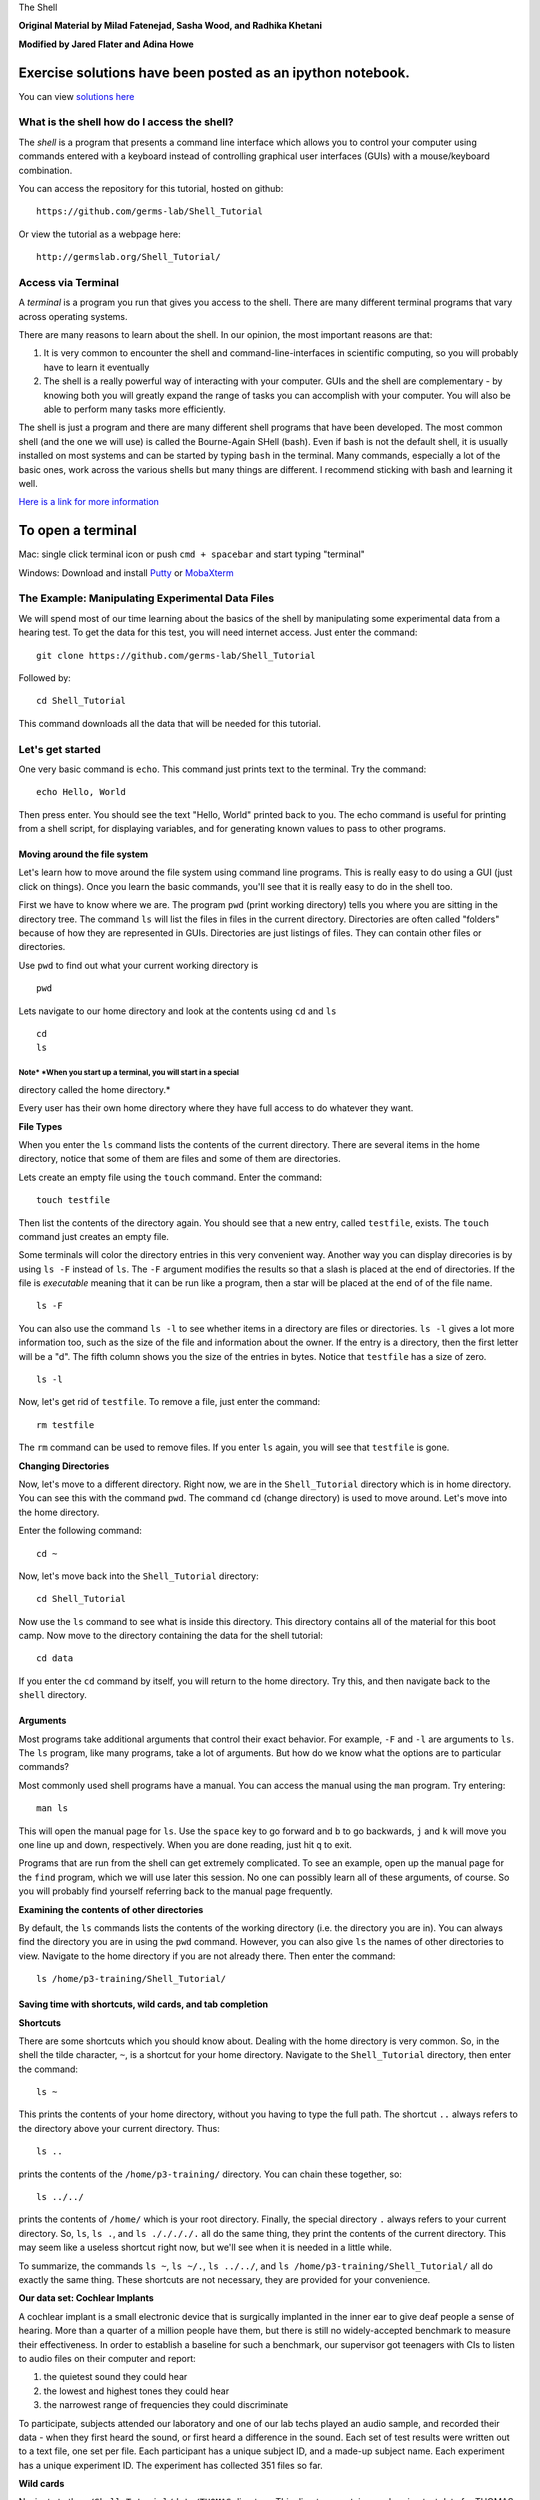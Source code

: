 The Shell

**Original Material by Milad Fatenejad, Sasha Wood, and Radhika
Khetani**

**Modified by Jared Flater and Adina Howe**

Exercise solutions have been posted as an ipython notebook.
~~~~~~~~~~~~~~~~~~~~~~~~~~~~~~~~~~~~~~~~~~~~~~~~~~~~~~~~~~~

You can view `solutions
here <https://nbviewer.jupyter.org/github/germs-lab/softwarecarpentry/blob/master/day1.shell/exercise_solutions.ipynb>`__

What is the shell how do I access the shell?
============================================

The *shell* is a program that presents a command line interface which
allows you to control your computer using commands entered with a
keyboard instead of controlling graphical user interfaces (GUIs) with a
mouse/keyboard combination.

You can access the repository for this tutorial, hosted on github:

::

    https://github.com/germs-lab/Shell_Tutorial

Or view the tutorial as a webpage here:

::

    http://germslab.org/Shell_Tutorial/

Access via Terminal
===================

A *terminal* is a program you run that gives you access to the shell.
There are many different terminal programs that vary across operating
systems.

There are many reasons to learn about the shell. In our opinion, the
most important reasons are that:

1. It is very common to encounter the shell and command-line-interfaces
   in scientific computing, so you will probably have to learn it
   eventually

2. The shell is a really powerful way of interacting with your computer.
   GUIs and the shell are complementary - by knowing both you will
   greatly expand the range of tasks you can accomplish with your
   computer. You will also be able to perform many tasks more
   efficiently.

The shell is just a program and there are many different shell programs
that have been developed. The most common shell (and the one we will
use) is called the Bourne-Again SHell (bash). Even if bash is not the
default shell, it is usually installed on most systems and can be
started by typing ``bash`` in the terminal. Many commands, especially a
lot of the basic ones, work across the various shells but many things
are different. I recommend sticking with bash and learning it well.

`Here is a link for more
information <https://en.wikipedia.org/wiki/Bash_(Unix_shell)>`__

To open a terminal
~~~~~~~~~~~~~~~~~~

Mac: single click terminal icon or push ``cmd + spacebar`` and start
typing "terminal"

Windows: Download and install `Putty <http://www.putty.org>`__ or
`MobaXterm <http://mobaxterm.mobatek.net/download-home-edition.html>`__

The Example: Manipulating Experimental Data Files
=================================================

We will spend most of our time learning about the basics of the shell by
manipulating some experimental data from a hearing test. To get the data
for this test, you will need internet access. Just enter the command:

::

    git clone https://github.com/germs-lab/Shell_Tutorial

Followed by:

::

    cd Shell_Tutorial 

This command downloads all the data that will be needed for this
tutorial.

Let's get started
=================

One very basic command is ``echo``. This command just prints text to the
terminal. Try the command:

::

    echo Hello, World

Then press enter. You should see the text "Hello, World" printed back to
you. The echo command is useful for printing from a shell script, for
displaying variables, and for generating known values to pass to other
programs.

Moving around the file system
-----------------------------

Let's learn how to move around the file system using command line
programs. This is really easy to do using a GUI (just click on things).
Once you learn the basic commands, you'll see that it is really easy to
do in the shell too.

First we have to know where we are. The program ``pwd`` (print working
directory) tells you where you are sitting in the directory tree. The
command ``ls`` will list the files in files in the current directory.
Directories are often called "folders" because of how they are
represented in GUIs. Directories are just listings of files. They can
contain other files or directories.

Use ``pwd`` to find out what your current working directory is

::

    pwd

Lets navigate to our home directory and look at the contents using
``cd`` and ``ls``

::

    cd
    ls    

Note\ * *\ When you start up a terminal, you will start in a special
^^^^^^^^^^^^^^^^^^^^^^^^^^^^^^^^^^^^^^^^^^^^^^^^^^^^^^^^^^^^^^^^^^^^

directory called the home directory.\*

Every user has their own home directory where they have full access to
do whatever they want.

**File Types**

When you enter the ``ls`` command lists the contents of the current
directory. There are several items in the home directory, notice that
some of them are files and some of them are directories.

Lets create an empty file using the ``touch`` command. Enter the
command:

::

    touch testfile

Then list the contents of the directory again. You should see that a new
entry, called ``testfile``, exists. The ``touch`` command just creates
an empty file.

Some terminals will color the directory entries in this very convenient
way. Another way you can display direcories is by using ``ls -F``
instead of ``ls``. The ``-F`` argument modifies the results so that a
slash is placed at the end of directories. If the file is *executable*
meaning that it can be run like a program, then a star will be placed at
the end of of the file name.

::

    ls -F

You can also use the command ``ls -l`` to see whether items in a
directory are files or directories. ``ls -l`` gives a lot more
information too, such as the size of the file and information about the
owner. If the entry is a directory, then the first letter will be a "d".
The fifth column shows you the size of the entries in bytes. Notice that
``testfile`` has a size of zero.

::

    ls -l

Now, let's get rid of ``testfile``. To remove a file, just enter the
command:

::

    rm testfile

The ``rm`` command can be used to remove files. If you enter ``ls``
again, you will see that ``testfile`` is gone.

**Changing Directories**

Now, let's move to a different directory. Right now, we are in the
``Shell_Tutorial`` directory which is in home directory. You can see
this with the command ``pwd``. The command ``cd`` (change directory) is
used to move around. Let's move into the home directory.

Enter the following command:

::

    cd ~

Now, let's move back into the ``Shell_Tutorial`` directory:

::

    cd Shell_Tutorial

Now use the ``ls`` command to see what is inside this directory. This
directory contains all of the material for this boot camp. Now move to
the directory containing the data for the shell tutorial:

::

    cd data

If you enter the ``cd`` command by itself, you will return to the home
directory. Try this, and then navigate back to the ``shell`` directory.

Arguments
---------

Most programs take additional arguments that control their exact
behavior. For example, ``-F`` and ``-l`` are arguments to ``ls``. The
``ls`` program, like many programs, take a lot of arguments. But how do
we know what the options are to particular commands?

Most commonly used shell programs have a manual. You can access the
manual using the ``man`` program. Try entering:

::

    man ls

This will open the manual page for ``ls``. Use the ``space`` key to go
forward and ``b`` to go backwards, ``j`` and ``k`` will move you one
line up and down, respectively. When you are done reading, just hit
``q`` to exit.

Programs that are run from the shell can get extremely complicated. To
see an example, open up the manual page for the ``find`` program, which
we will use later this session. No one can possibly learn all of these
arguments, of course. So you will probably find yourself referring back
to the manual page frequently.

**Examining the contents of other directories**

By default, the ``ls`` commands lists the contents of the working
directory (i.e. the directory you are in). You can always find the
directory you are in using the ``pwd`` command. However, you can also
give ``ls`` the names of other directories to view. Navigate to the home
directory if you are not already there. Then enter the command:

::

    ls /home/p3-training/Shell_Tutorial/ 

Saving time with shortcuts, wild cards, and tab completion
----------------------------------------------------------

**Shortcuts**

There are some shortcuts which you should know about. Dealing with the
home directory is very common. So, in the shell the tilde character,
``~``, is a shortcut for your home directory. Navigate to the
``Shell_Tutorial`` directory, then enter the command:

::

    ls ~

This prints the contents of your home directory, without you having to
type the full path. The shortcut ``..`` always refers to the directory
above your current directory. Thus:

::

    ls ..

prints the contents of the ``/home/p3-training/`` directory. You can
chain these together, so:

::

    ls ../../

prints the contents of ``/home/`` which is your root directory. Finally,
the special directory ``.`` always refers to your current directory. So,
``ls``, ``ls .``, and ``ls ././././.`` all do the same thing, they print
the contents of the current directory. This may seem like a useless
shortcut right now, but we'll see when it is needed in a little while.

To summarize, the commands ``ls ~``, ``ls ~/.``, ``ls ../../``, and
``ls /home/p3-training/Shell_Tutorial/`` all do exactly the same thing.
These shortcuts are not necessary, they are provided for your
convenience.

**Our data set: Cochlear Implants**

A cochlear implant is a small electronic device that is surgically
implanted in the inner ear to give deaf people a sense of hearing. More
than a quarter of a million people have them, but there is still no
widely-accepted benchmark to measure their effectiveness. In order to
establish a baseline for such a benchmark, our supervisor got teenagers
with CIs to listen to audio files on their computer and report:

1. the quietest sound they could hear
2. the lowest and highest tones they could hear
3. the narrowest range of frequencies they could discriminate

To participate, subjects attended our laboratory and one of our lab
techs played an audio sample, and recorded their data - when they first
heard the sound, or first heard a difference in the sound. Each set of
test results were written out to a text file, one set per file. Each
participant has a unique subject ID, and a made-up subject name. Each
experiment has a unique experiment ID. The experiment has collected 351
files so far.

**Wild cards**

Navigate to the ``~/Shell_Tutorial/data/THOMAS`` directory. This
directory contains our hearing test data for THOMAS. If we type ``ls``,
we will see that there are a bunch of files which are just four digit
numbers. By default, ``ls`` lists all of the files in a given directory.
The ``*`` character is a shortcut for "everything". Thus, if you enter
``ls *``, you will see all of the contents of a given directory. Now try
this command:

::

    ls *1

And this command

::

    ls *4*1

lists every file in the current directory which contains the number
``4``, and ends with the number ``1``. There are four such files:
``0241``, ``0341``, ``0431``, and ``0481``.

So how does this actually work? Well...when the shell (bash) sees a word
that contains the ``*`` character, it automatically looks for files that
match the given pattern. In this case, it identified four such files.
Then, it replaced the ``*4*1`` with the list of files, separated by
spaces. In other words, the two commands:

::

    ls *4*1
    ls 0241 0341 0431 0481

are identical. The ``ls`` command cannot tell the difference between
these two things.

--------------

**Short Exercise**

Do each of the following using a single ``ls`` command without
navigating to a different directory.

1. List all of the files in the data directory ``gerdal`` that contain
   the number ``2``
2. List all of the files in that contain the number ``2``, followed by
   the number (in any position) ``9``

--------------

**Tab Completion**

Navigate to the home directory. Typing out directory names can waste a
lot of time. When you start typing out the name of a directory, then hit
the tab key, the shell will try to fill in the rest of the directory
name. For example, enter:

::

    cd s<tab>

The shell will fill in the rest of the directory name for
``Shell_Tutorial``. Now enter:

::

    ls ~/Shell_Tutorial/ex<tab><tab>

When you hit the first tab, nothing happens. The reason is that there
are multiple directories in the home directory which start with e. Thus,
the shell does not know which one to fill in. When you hit tab again,
the shell will list the possible choices.

Tab completion can also fill in the names of programs. For example,
enter ``e<tab><tab>``. You will see the name of every program that
starts with an ``e``. One of those is ``echo``. If you enter ``ec<tab>``
you will see that tab completion works.

**Command History**

| You can easily access previous commands. Hit the up arrow.
| Hit it again. You can step backwards through your command history. The
  down arrow takes your forwards in the command history.

^-C will cancel the command you are writing, and give you a fresh
prompt.

^-R will do a reverse-search through your command history. This is very
useful.

Which program?
--------------

Commands like ``ls``, ``rm``, ``echo``, and ``cd`` are just ordinary
programs on the computer. A program is just a file that you can
*execute*. The program ``which`` tells you the location of a particular
program. For example:

::

    which ls

Will return "/bin/ls". Thus, we can see that ``ls`` is a program that
sits inside of the ``/bin`` directory. Now enter:

::

    which find

You will see that ``find`` is a program that sits inside of the
``/usr/bin`` directory.

So ... when we enter a program name, like ``ls``, and hit enter, how
does the shell know where to look for that program? How does it know to
run ``/bin/ls`` when we enter ``ls``. The answer is that when we enter a
program name and hit enter, there are a few standard places that the
shell automatically looks. If it can't find the program in any of those
places, it will print an error saying "command not found". Enter the
command:

::

    echo $PATH

This will print out the value of the ``PATH`` environment variable. More
on environment variables later. Notice that a list of directories,
separated by colon characters, is listed. These are the places the shell
looks for programs to run. If your program is not in this list, then an
error is printed. The shell ONLY checks in the places listed in the
``PATH`` environment variable.

Navigate to the ``Shell_Tutorial`` directory and list the contents. You
will notice that there is a program (executable file) called ``hello``
in this directory. Now, try to run the program by entering:

::

    hello

You should get an error saying that hello cannot be found. That is
because the directory ``/p3-training/Shell_Tutorial`` is not in the
``PATH``. You can run the ``hello`` program by entering:

::

    ./hello

Remember that ``.`` is a shortcut for the current working directory.
This tells the shell to run the ``hello`` program which is located right
here. So, you can run any program by entering the path to that program.
You can run ``hello`` equally well by specifying:

::

    /p3-training/Shell_Tutorial/hello

Or by entering:

::

    ../Shell_Tutorial/hello

When there are no ``/`` characters, the shell assumes you want to look
in one of the default places for the program.

Examining Files
---------------

We now know how to switch directories, run programs, and look at the
contents of directories, but how do we look at the contents of files?

The easiest way to examine a file is to just print out all of the
contents using the program ``cat``. Enter the following command:

::

    cat ex_data.txt

This prints out the contents of the ``ex_data.txt`` file. If you enter:

::

    cat ex_data.txt ex_data.txt

It will print out the contents of ``ex_data.txt`` twice. ``cat`` just
takes a list of file names and writes them out one after another (this
is where the name comes from, ``cat`` is short for concatenate).

--------------

**Short Exercises**

1. Print out the contents of the ``~/Shell_Tutorial/dictionary.txt``
   file. What does this file contain?

2. Without changing directories, (you should still be in
   ``Shell_Tutorial``), use one short command to print the contents of
   all of the files in the
   ``/home/p3-training/Shell_Tutorial/data/THOMAS`` directory.

--------------

``cat`` is a terrific program, but when the file is really big, it can
be annoying to use. The program, ``less``, is useful for this case.
Enter the following command:

::

    less ~/Shell_Tutorial/dictionary.txt

``less`` opens the file, and lets you navigate through it. The commands
are identical to the ``man`` program. Use ``space`` to go forward and
hit the ``b`` key to go backwards. The ``g`` key goes to the beginning
of the file and ``G`` goes to the end. Finally, hit ``q`` to quit.

``less`` also gives you a way of searching through files. Just hit the
``/`` key to begin a search. Enter the name of the word you would like
to search for and hit enter. It will jump to the next location where
that word is found. Try searching the ``dictionary.txt`` file for the
word ``cat``. If you hit ``/`` then "enter", ``less`` will just repeat
the previous search. ``less`` searches from the current location and
works its way forward. If you are at the end of the file and search for
the word ``cat``, ``less`` will not find it. You need to go to the
beginning of the file and search.

Remember, the ``man`` program uses the same commands, so you can search
documentation using ``/`` as well!

Redirection
-----------

Let's turn to the experimental data from the hearing tests that we began
with. This data is located in the ``~/Shell_Tutorial/data`` directory.
Each subdirectory corresponds to a particular participant in the study.
Navigate to the ``Bert`` subdirectory in ``data``. There are a bunch of
text files which contain experimental data results. Lets print them all:

::

    cat au*

Now enter the following command:

::

    cat au* > ../all_data

This tells the shell to take the output from the ``cat au*`` command and
dump it into a new file called ``../all_data``. To verify that this
worked, examine the ``all_data`` file. If ``all_data`` had already
existed, we would overwritten it. So the ``>`` character tells the shell
to take the output from what ever is on the left and dump it into the
file on the right. The ``>>`` characters do almost the same thing,
except that they will append the output to the file if it already
exists.

--------------

**Short Exercise**

Use ``>>``, to append the contents of all of the files which contain the
number 4 in the directory:

::

    ~/Shell_Tutorial/data/gerdal

to the existing ``all_data`` file. Thus, when you are done ``all_data``
should contain all of the experiment data from Bert and any experimental
data file from gerdal that contains the number 4.

--------------

Creating, moving, copying, and removing
---------------------------------------

We've created a file called ``all_data`` using the redirection operator
``>``. This file is critical - it's our analysis results - so we want to
make copies so that the data is backed up. Lets copy the file using the
``cp`` command. The ``cp`` command backs up the file. Navigate to the
``data`` directory and enter:

::

    cp all_data all_data_backup

Now ``all_data_backup`` has been created as a copy of ``all_data``. We
can move files around using the command ``mv``. Enter this command:

::

    mv all_data_backup /tmp/

This moves ``all_data_backup`` into the directory ``/tmp``. The
directory ``/tmp`` is a special directory that all users can write to.
It is a temporary place for storing files. Data stored in ``/tmp`` is
automatically deleted when the computer shuts down.

The ``mv`` command is also how you rename files. Since this file is so
important, let's rename it:

::

    mv all_data all_data_IMPORTANT

Now the file name has been changed to ``all_data_IMPORTANT``. Let's
delete the backup file now:

::

    rm /tmp/all_data_backup

The ``mkdir`` command is used to create a directory. Just enter
``mkdir`` followed by a space, then the directory name.

--------------

**Short Exercise**

Do the following:

1. Rename the ``all_data_IMPORTANT`` file to ``all_data``.
2. Create a directory in the ``data`` directory called ``foo``
3. Then, copy the ``all_data`` file into ``foo``

--------------

By default, ``rm``, will NOT delete directories. You can tell ``rm`` to
delete a directory using the ``-r`` option. Enter the following command:

::

    rm -r foo

Count the words
---------------

The ``wc`` program (word count) counts the number of lines, words, and
characters in one or more files. Make sure you are in the ``data``
directory, then enter the following command:

::

    wc Bert/* gerdal/*4*

For each of the files indicated, ``wc`` has printed a line with three
numbers. The first is the number of lines in that file. The second is
the number of words. Finally, the total number of characters is
indicated. The final line contains this information summed over all of
the files. Thus, there were ``10445`` characters in total.

Remember that the ``Bert/*`` and ``gerdal/*4*`` files were merged into
the ``all_data`` file. So, we should see that ``all_data`` contains the
same number of characters:

::

    wc all_data

Every character in the file takes up one byte of disk space. Thus, the
size of the file in bytes should also be 10445. Let's confirm this:

::

    ls -l all_data

Remember that ``ls -l`` prints out detailed information about a file and
that the fifth column is the size of the file in bytes.

The awesome power of the Pipe
-----------------------------

Suppose I wanted to only see the total number of character, words, and
lines across the files ``Bert/*`` and ``gerdal/*4*``. I don't want to
see the individual counts, just the total. Of course, I could just do:

::

    wc all_data

Since this file is a concatenation of the smaller files. Sure, this
works, but I had to create the ``all_data`` file to do this. Thus, I
have wasted a precious 7062 bytes of hard disk space. We can do this
*without* creating a temporary file, but first I have to show you two
more commands: ``head`` and ``tail``. These commands print the first
few, or last few, lines of a file, respectively. Try them out on
``all_data``:

::

    head all_data
    tail all_data

The ``-n`` option to either of these commands can be used to print the
first or last ``n`` lines of a file. To print the first/last line of the
file use:

::

    head -n 1 all_data
    tail -n 1 all_data

Let's turn back to the problem of printing only the total number of
lines in a set of files without creating any temporary files. To do
this, we want to tell the shell to take the output of the
``wc Bert/* gerdal/*4*`` and send it into the ``tail -n 1`` command. The
``|`` character (called pipe) is used for this purpose. Enter the
following command:

::

    wc Bert/* gerdal/Data0559 | tail -n 1

This will print only the total number of lines, characters, and words
across all of these files. What is happening here? Well, ``tail``, like
many command line programs will read from the *standard input* when it
is not given any files to operate on. In this case, it will just sit
there waiting for input. That input can come from the user's keyboard
*or from another program*. Try this:

::

    tail -n 2

Notice that your cursor just sits there blinking. Tail is waiting for
data to come in. Now type:

::

    French
    fries
    are
    good

then CONTROL+d. You should is the lines:

::

    are
    good

printed back at you. The CONTROL+d keyboard shortcut inserts an
*end-of-file* character. It is sort of the standard way of telling the
program "I'm done entering data". The ``|`` character is replaces the
data from the keyboard with data from another command. You can string
all sorts of commands together using the pipe.

The philosophy behind these command line programs is that none of them
really do anything all that impressive. BUT when you start chaining them
together, you can do some really powerful things really efficiently. If
you want to be proficient at using the shell, you must learn to become
proficient with the pipe and redirection operators: ``|``, ``>``,
``>>``.

**A sorting example**

Let's create a file with some words to sort for the next example. We
want to create a file which contains the following names:

::

    Bob
    Alice
    Diane
    Charles

To do this, we need a program which allows us to create text files.
There are many such programs, the easiest one which is installed on
almost all systems is called ``nano``. Navigate to ``/tmp`` and enter
the following command:

::

    nano toBeSorted

Now enter the four names as shown above. When you are done, press
CONTROL+O to write out the file. Press enter to use the file name
``toBeSorted``. Then press CONTROL+x to exit ``nano``.

When you are back to the command line, enter the command:

::

    sort toBeSorted

Notice that the names are now printed in alphabetical order.

--------------

**Short Exercise**

Use the ``echo`` command and the append operator, ``>>``, to append your
name to the file, then sort it and make a new file called Sorted.

--------------

Let's navigate back to ``~/Shell_Tutorial/data``. Enter the following
command:

::

    wc Bert/* | sort -k 3 -n

We are already familiar with what the first of these two commands does:
it creates a list containing the number of characters, words, and lines
in each file in the ``Bert`` directory. This list is then piped into the
``sort`` command, so that it can be sorted. Notice there are two options
given to sort:

1. ``-k 3``: Sort based on the third column
2. ``-n``: Sort in numerical order as opposed to alphabetical order

Notice that the files are sorted by the number of characters.

--------------

**Short Exercise**

Use the ``man`` command to find out how to sort the output from ``wc``
in reverse order.

--------------

--------------

**Short Exercise**

Combine the ``wc``, ``sort``, ``head`` and ``tail`` commands so that
only the ``wc`` information for the largest file is listed

Hint: To print the smallest file, use:

::

    wc Bert/* | sort -k 3 -n | head -n 1

--------------

Printing the smallest file seems pretty useful. We don't want to type
out that long command often. Let's create a simple script, a simple
program, to run this command. The program will look at all of the files
in the current directory and print the information about the smallest
one. Let's call the script ``smallest``. We'll use ``nano`` to create
this file. Navigate to the ``data`` directory, then:

::

    nano smallest

Then enter the following text:

::

    #!/bin/bash
    wc * | sort -k 3 -n | head -n 1

Now, ``cd`` into the ``Bert`` directory and enter the command
``../smallest``. Notice that it says permission denied. This happens
because we haven't told the shell that this is an executable file. If
you do ``ls -l ../smallest``, it will show you the permissions on the
left of the listing.

Enter the following commands:

::

    chmod a+x ../smallest
    ../smallest

The ``chmod`` command is used to modify the permissions of a file. This
particular command modifies the file ``../smallest`` by giving all users
(notice the ``a``) permission to execute (notice the ``x``) the file. If
you enter:

::

    ls -l ../smallest

You will see that the file name is green and the permissions have
changed. Congratulations, you just created your first shell script!

Searching files
===============

You can search the contents of a file using the command ``grep``. The
``grep`` program is very powerful and useful especially when combined
with other commands by using the pipe. Navigate to the ``Bert``
directory. Every data file in this directory has a line which says
"Range". The range represents the smallest frequency range that can be
discriminated. Lets list all of the ranges from the tests that Bert
conducted:

::

    grep Range *

--------------

**Short Exercise**

Create an executable script called ``smallestrange`` in the ``data``
directory, that is similar to the ``smallest`` script, but prints the
file containing the file with the smallest Range. Use the commands
``grep``, ``sort``, and ``tail`` to do this.

--------------

Finding files
=============

The ``find`` program can be used to find files based on arbitrary
criteria. Navigate to the ``data`` directory and enter the following
command:

::

    find . -print

This prints the name of every file or directory, recursively, starting
from the current directory. Let's exclude all of the directories:

::

    find . -type f -print

This tells ``find`` to locate only files. Now try these commands:

::

    find . -type f -name "*1*"
    find . -type f -name "*1*" -or -name "*2*" -print
    find . -type f -name "*1*" -and -name "*2*" -print

The ``find`` command can acquire a list of files and perform some
operation on each file. Try this command out:

::

    find . -type f -exec grep Volume {} \;

This command finds every file starting from ``.``. Then it searches each
file for a line which contains the word "Volume". The ``{}`` refers to
the name of each file. The trailing ``\;`` is used to terminate the
command. This command is slow, because it is calling a new instance of
``grep`` for each item the ``find`` returns.

A faster way to do this is to use the ``xargs`` command:

::

    find . -type f -print | xargs grep Volume

``find`` generates a list of all the files we are interested in, then we
pipe them to ``xargs``. ``xargs`` takes the items given to it and passes
them as arguments to ``grep``. ``xargs`` generally only creates a single
instance of ``grep`` (or whatever program it is running).

--------------

**Short Exercise**

Navigate to the ``data`` directory. Use one ``find`` command to perform
each of the operations listed below (except number 2, which does not
require a ``find`` command):

1. Find any file whose name is "NOTES" within ``data`` and delete it

2. Create a new directory called ``cleaneddata``

3. Move all of the files within ``data`` to the ``cleaneddata``
   directory

4. Rename all of the files to ensure that they end in ``.txt`` (note: it
   is ok for the file name to end in ``.txt.txt``

Hint: If you make a mistake and need to start over just do the
following:

1. Navigate to the ``Shell_Tutorial`` directory

2. Delete the ``data`` directory

3. Enter the command: ``git checkout -- data`` You should see that the
   data directory has reappeared in its original state

**BONUS**

Redo exercise 4, except rename only the files which do not already end
in ``.txt``. You will have to use the ``man`` command to figure out how
to search for files which do not match a certain name.

--------------

Bonus:
------

**backtick, xargs**: Example find all files with certain text

**alias** -> rm -i

**variables** -> use a path example

**.bashrc**

**du**

**ln**

**ssh and scp**

**Regular Expressions**

**Permissions**

**Chaining commands together**
